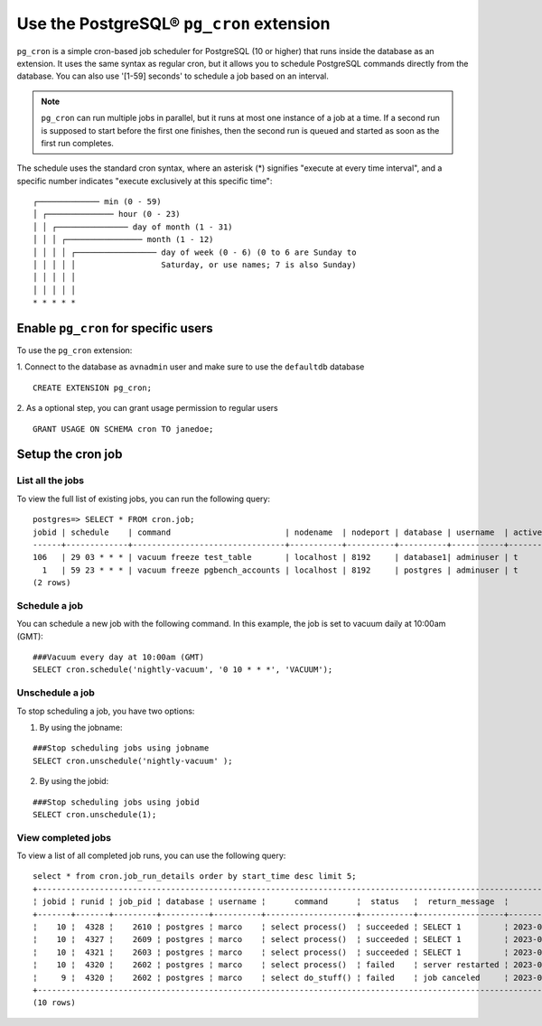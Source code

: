 Use the PostgreSQL® ``pg_cron`` extension
===========================================

``pg_cron`` is a simple cron-based job scheduler for PostgreSQL (10 or higher) that runs inside the database as an extension. It uses the same syntax as regular cron, but it allows you to schedule PostgreSQL commands directly from the database. You can also use '[1-59] seconds' to schedule a job based on an interval.

.. note:: 
	``pg_cron`` can run multiple jobs in parallel, but it runs at most one instance of a job at a time. If a second run is supposed to start before the first one finishes, then the second run is queued and started as soon as the first run completes.

The schedule uses the standard cron syntax, where an asterisk (*) signifies "execute at every time interval", and a specific number indicates "execute exclusively at this specific time":

::

       	┌───────────── min (0 - 59)
	│ ┌────────────── hour (0 - 23)
	│ │ ┌─────────────── day of month (1 - 31)
	│ │ │ ┌──────────────── month (1 - 12)
	│ │ │ │ ┌───────────────── day of week (0 - 6) (0 to 6 are Sunday to
	│ │ │ │ │                  Saturday, or use names; 7 is also Sunday)
	│ │ │ │ │
	│ │ │ │ │
	* * * * *

Enable ``pg_cron`` for specific users
--------------------------------------------

To use the ``pg_cron`` extension: 

1. Connect to the database as ``avnadmin`` user and make sure to use the ``defaultdb`` database
:: 

	CREATE EXTENSION pg_cron;

2. As a optional step, you can grant usage permission to regular users
::	
	
	GRANT USAGE ON SCHEMA cron TO janedoe;




Setup the cron job
------------------

List all the jobs
```````````````````
To view the full list of existing jobs, you can run the following query:

::

	postgres=> SELECT * FROM cron.job;
	jobid | schedule    | command                        | nodename  | nodeport | database | username  | active | jobname
	------+-------------+--------------------------------+-----------+----------+----------+-----------+--------+-------------------------
	106   | 29 03 * * * | vacuum freeze test_table       | localhost | 8192     | database1| adminuser | t      | database1 manual vacuum
	  1   | 59 23 * * * | vacuum freeze pgbench_accounts | localhost | 8192     | postgres | adminuser | t      | manual vacuum
	(2 rows)  


Schedule a job
```````````````
You can schedule a new job with the following command. In this example, the job is set to vacuum daily at 10:00am (GMT):

::

	###Vacuum every day at 10:00am (GMT)
	SELECT cron.schedule('nightly-vacuum', '0 10 * * *', 'VACUUM');


Unschedule a job
``````````````````
To stop scheduling a job, you have two options:

1. By using the jobname:

::

	###Stop scheduling jobs using jobname
	SELECT cron.unschedule('nightly-vacuum' );

2. By using the jobid:

::

	###Stop scheduling jobs using jobid
	SELECT cron.unschedule(1);

  
View completed jobs
```````````````````````
To view a list of all completed job runs, you can use the following query:

::

	select * from cron.job_run_details order by start_time desc limit 5;
	+------------------------------------------------------------------------------------------------------------------------------------------------------------------+
	¦ jobid ¦ runid ¦ job_pid ¦ database ¦ username ¦      command      ¦  status   ¦  return_message  ¦          start_time           ¦           end_time            ¦
	+-------+-------+---------+----------+----------+-------------------+-----------+------------------+-------------------------------+-------------------------------¦
	¦    10 ¦  4328 ¦    2610 ¦ postgres ¦ marco    ¦ select process()  ¦ succeeded ¦ SELECT 1         ¦ 2023-02-07 09:30:00.098164+01 ¦ 2023-02-07 09:30:00.130729+01 ¦
	¦    10 ¦  4327 ¦    2609 ¦ postgres ¦ marco    ¦ select process()  ¦ succeeded ¦ SELECT 1         ¦ 2023-02-07 09:29:00.015168+01 ¦ 2023-02-07 09:29:00.832308+01 ¦
	¦    10 ¦  4321 ¦    2603 ¦ postgres ¦ marco    ¦ select process()  ¦ succeeded ¦ SELECT 1         ¦ 2023-02-07 09:28:00.011965+01 ¦ 2023-02-07 09:28:01.420901+01 ¦
	¦    10 ¦  4320 ¦    2602 ¦ postgres ¦ marco    ¦ select process()  ¦ failed    ¦ server restarted ¦ 2023-02-07 09:27:00.011833+01 ¦ 2023-02-07 09:27:00.72121+01  ¦
	¦     9 ¦  4320 ¦    2602 ¦ postgres ¦ marco    ¦ select do_stuff() ¦ failed    ¦ job canceled     ¦ 2023-02-07 09:26:00.011833+01 ¦ 2023-02-07 09:26:00.22121+01  ¦
	+------------------------------------------------------------------------------------------------------------------------------------------------------------------+
	(10 rows)


